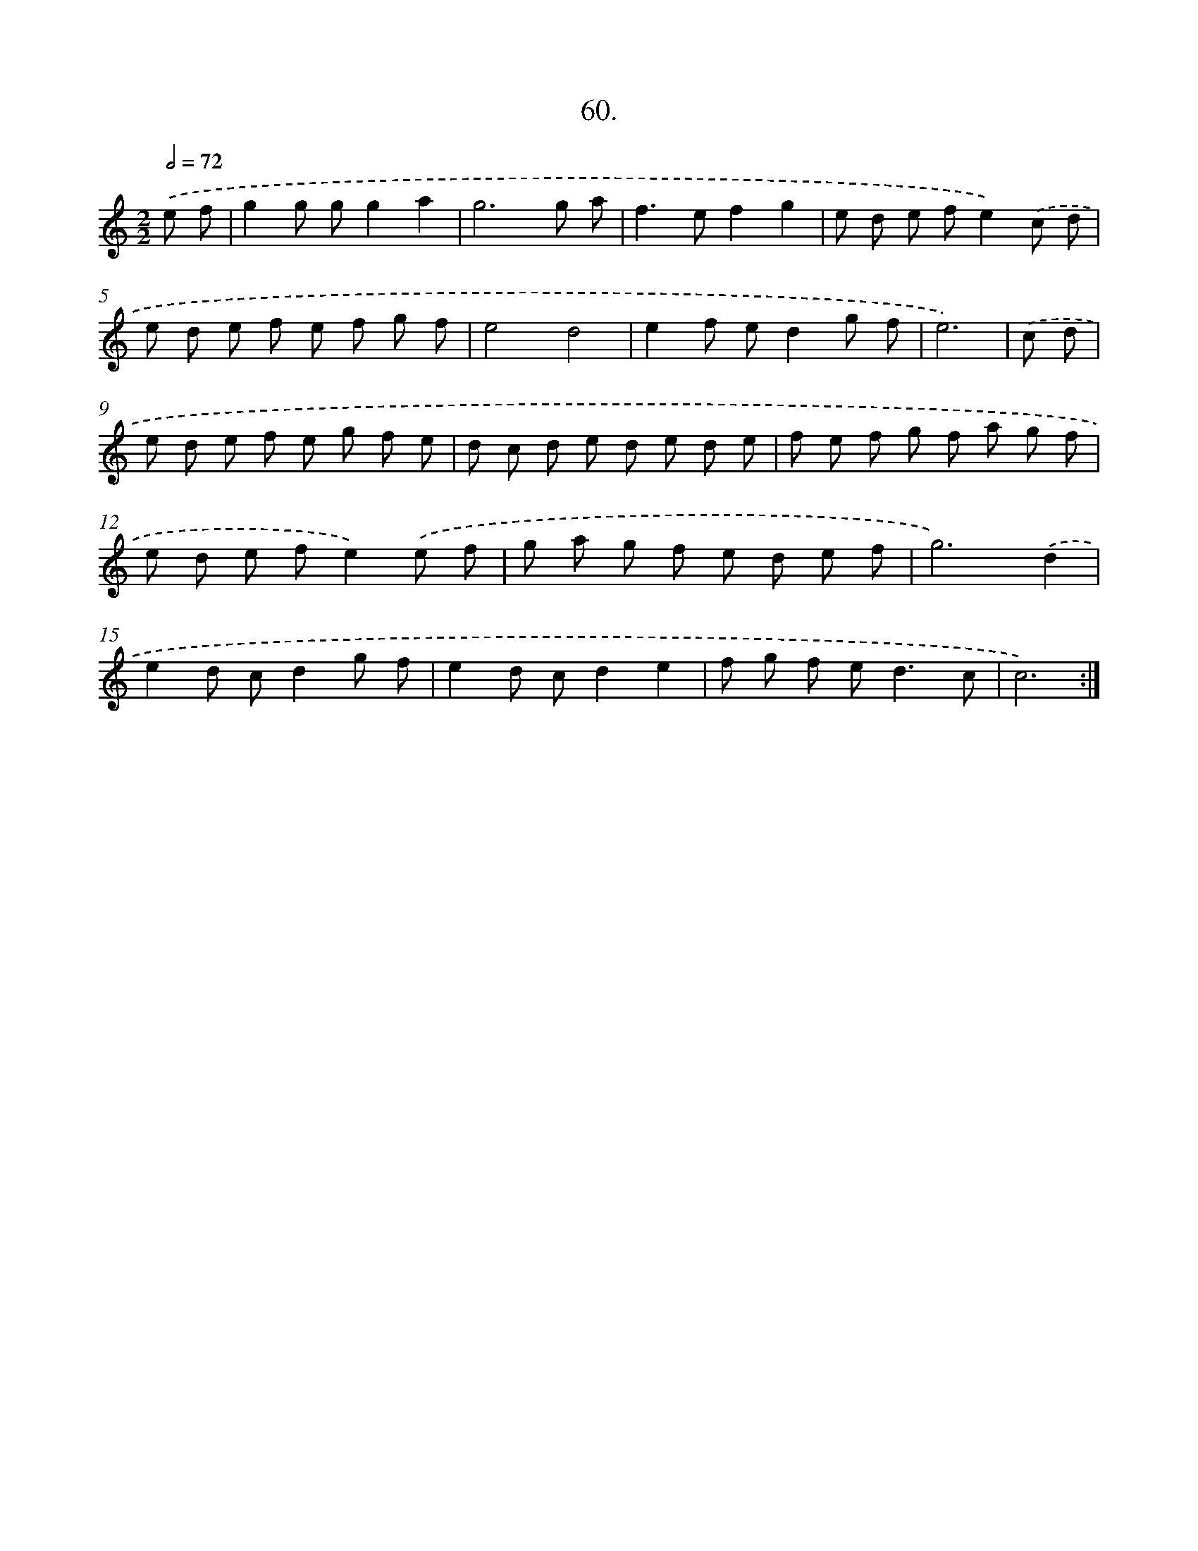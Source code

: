 X: 14377
T: 60.
%%abc-version 2.0
%%abcx-abcm2ps-target-version 5.9.1 (29 Sep 2008)
%%abc-creator hum2abc beta
%%abcx-conversion-date 2018/11/01 14:37:43
%%humdrum-veritas 3220049272
%%humdrum-veritas-data 414110924
%%continueall 1
%%barnumbers 0
L: 1/8
M: 2/2
Q: 1/2=72
K: C clef=treble
.('e f [I:setbarnb 1]|
g2g gg2a2 |
g6g a |
f2>e2f2g2 |
e d e fe2).('c d |
e d e f e f g f |
e4d4 |
e2f ed2g f |
e6) |
.('c d [I:setbarnb 9]|
e d e f e g f e |
d c d e d e d e |
f e f g f a g f |
e d e fe2).('e f |
g a g f e d e f |
g6).('d2 |
e2d cd2g f |
e2d cd2e2 |
f g f e2<d2c |
c6) :|]
